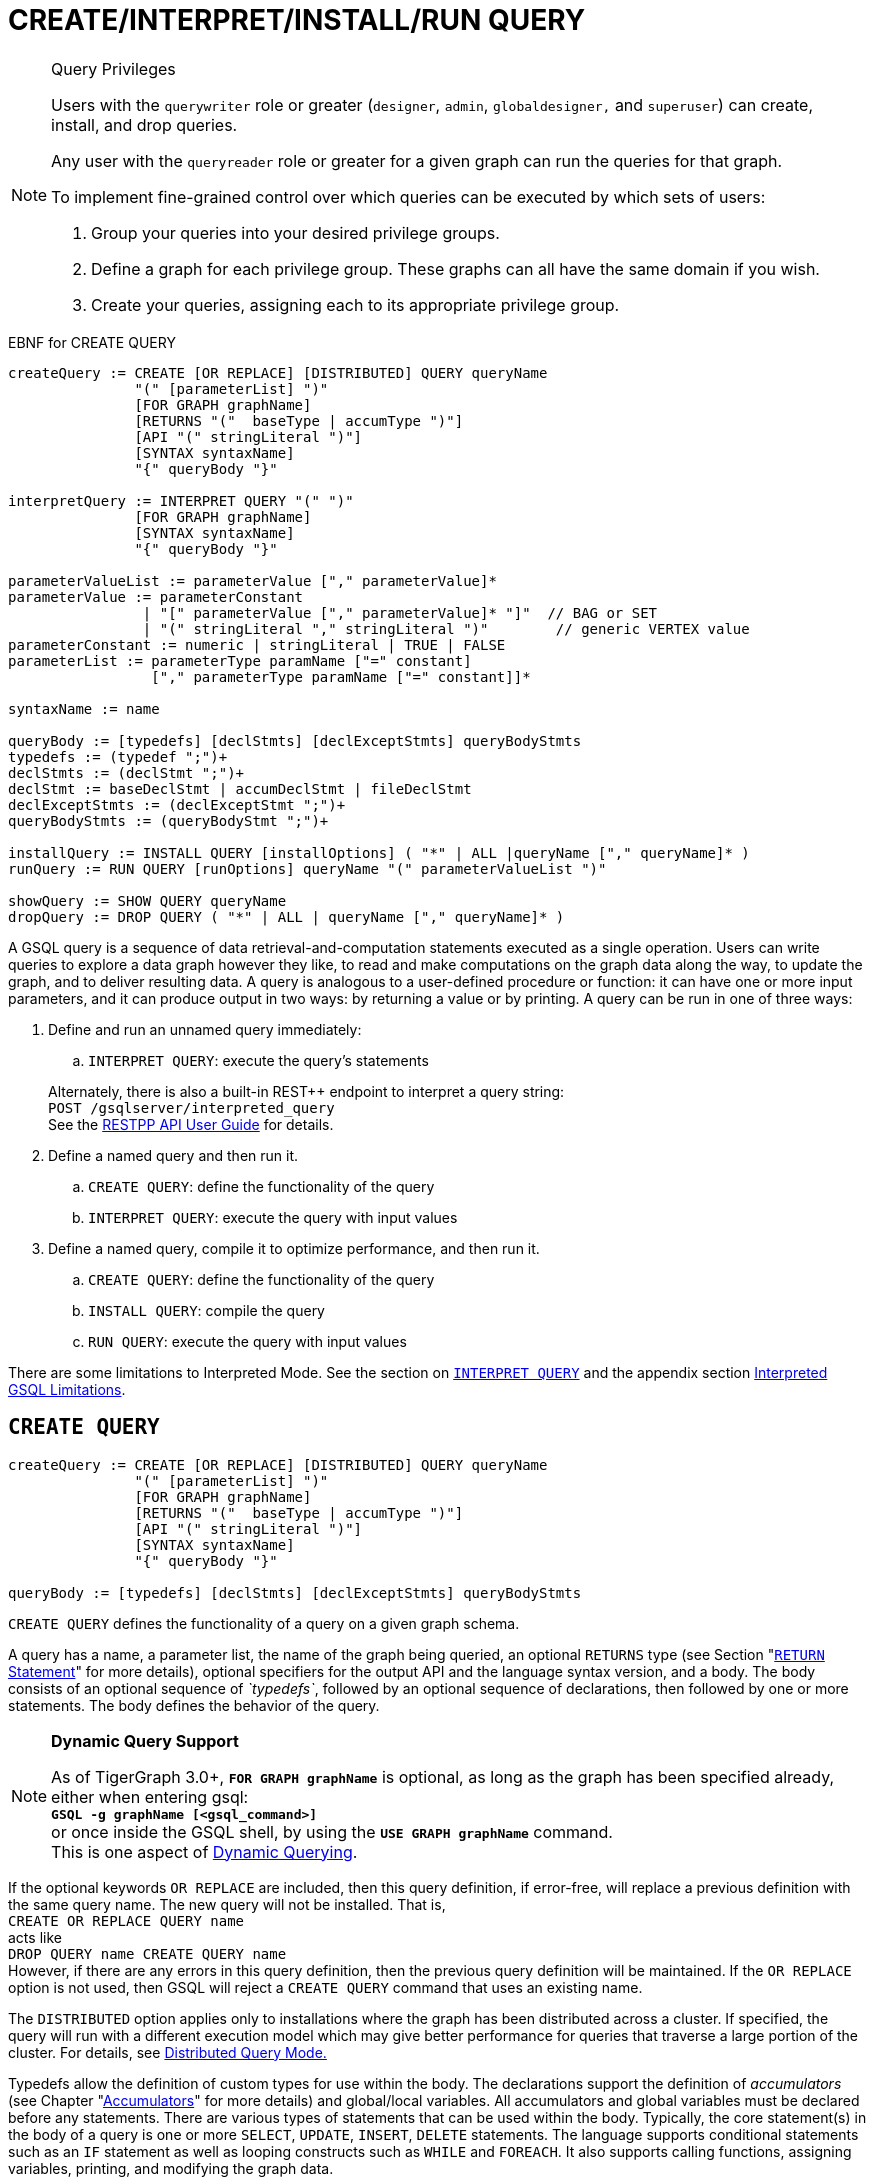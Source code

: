 = CREATE/INTERPRET/INSTALL/RUN QUERY
:pp: {plus}{plus}

[NOTE]
====
Query Privileges

Users with the `querywriter` role or greater (`designer`, `admin`, `globaldesigner,` and `superuser`) can create, install, and drop queries.

Any user with the `queryreader` role or greater for a given graph can run the queries for that graph.

To implement fine-grained control over which queries can be executed by which sets of users:

. Group your queries into your desired privilege groups.
. Define a graph for each privilege group. These graphs can all have the same domain if you wish.
. Create your queries, assigning each to its appropriate privilege group.
====

.EBNF for CREATE QUERY

[source,coffeescript]
----
createQuery := CREATE [OR REPLACE] [DISTRIBUTED] QUERY queryName
               "(" [parameterList] ")"
               [FOR GRAPH graphName]
               [RETURNS "("  baseType | accumType ")"]
               [API "(" stringLiteral ")"]
               [SYNTAX syntaxName]
               "{" queryBody "}"

interpretQuery := INTERPRET QUERY "(" ")"
               [FOR GRAPH graphName]
               [SYNTAX syntaxName]
               "{" queryBody "}"

parameterValueList := parameterValue ["," parameterValue]*
parameterValue := parameterConstant
                | "[" parameterValue ["," parameterValue]* "]"  // BAG or SET
                | "(" stringLiteral "," stringLiteral ")"        // generic VERTEX value
parameterConstant := numeric | stringLiteral | TRUE | FALSE
parameterList := parameterType paramName ["=" constant]
                 ["," parameterType paramName ["=" constant]]*

syntaxName := name

queryBody := [typedefs] [declStmts] [declExceptStmts] queryBodyStmts
typedefs := (typedef ";")+
declStmts := (declStmt ";")+
declStmt := baseDeclStmt | accumDeclStmt | fileDeclStmt
declExceptStmts := (declExceptStmt ";")+
queryBodyStmts := (queryBodyStmt ";")+

installQuery := INSTALL QUERY [installOptions] ( "*" | ALL |queryName ["," queryName]* )
runQuery := RUN QUERY [runOptions] queryName "(" parameterValueList ")"

showQuery := SHOW QUERY queryName
dropQuery := DROP QUERY ( "*" | ALL | queryName ["," queryName]* )
----



A GSQL query is a sequence of data retrieval-and-computation statements executed as a single operation. Users can write queries to explore a data graph however they like, to read and make computations on the graph data along the way, to update the graph, and to deliver resulting data. A query is analogous to a user-defined procedure or function: it can have one or more input parameters, and it can produce output in two ways: by returning a value or by printing. A query can be run in one of three ways:

. Define and run an unnamed query immediately:
 .. `INTERPRET QUERY`: execute the query's statements

+
Alternately, there is also a built-in REST{pp} endpoint to interpret a query string: +
`POST /gsqlserver/interpreted_query` +
See the link:../../restpp-api/[RESTPP API User Guide] for details.
. Define a named query and then run it.
 .. `CREATE QUERY`: define the functionality of the query
 .. `INTERPRET QUERY`: execute the query with input values
. Define a named query, compile it to optimize performance, and then run it.
 .. `CREATE QUERY`: define the functionality of the query
 .. `INSTALL QUERY`: compile the query
 .. `RUN QUERY`: execute the query with input values

There are some limitations to Interpreted Mode. See the section on link:query-operations.md#interpret-query[`INTERPRET QUERY`] and the appendix section xref:appendix-query/interpreted-gsql-limitations.adoc[Interpreted GSQL Limitations].

== `CREATE QUERY`

[source,coffeescript]
----
createQuery := CREATE [OR REPLACE] [DISTRIBUTED] QUERY queryName
               "(" [parameterList] ")"
               [FOR GRAPH graphName]
               [RETURNS "("  baseType | accumType ")"]
               [API "(" stringLiteral ")"]
               [SYNTAX syntaxName]
               "{" queryBody "}"

queryBody := [typedefs] [declStmts] [declExceptStmts] queryBodyStmts
----

`CREATE QUERY` defines the functionality of a query on a given graph schema.

A query has a name, a parameter list, the name of the graph being queried, an optional `RETURNS` type (see Section "link:output-statements-and-file-objects.md#return-statement[`RETURN` Statement]" for more details), optional specifiers for the output API and the language syntax version, and a body. The body consists of an optional sequence of _`typedefs`_, followed by an optional sequence of declarations, then followed by one or more statements. The body defines the behavior of the query.

[NOTE]
====
*Dynamic Query Support*

As of TigerGraph 3.0+, *`FOR GRAPH graphName`* is optional, as long as the graph has been specified already, either when entering gsql: +
*`GSQL -g graphName [<gsql_command>]`* +
or once inside the GSQL shell, by using the *`USE GRAPH graphName`* command. +
This is one aspect of link:query-operations.md#dynamic-querying[Dynamic Querying].
====

If the optional keywords `OR REPLACE` are included, then this query definition, if error-free, will replace a previous definition with the same query name. The new query will not be installed.  That is, +
`CREATE OR REPLACE QUERY name` +
acts like +
`DROP QUERY name
CREATE QUERY name` +
However, if there are any errors in this query definition, then the previous query definition will be maintained. If the `OR REPLACE` option is not used, then GSQL will reject a `CREATE QUERY` command that uses an existing name.

The `DISTRIBUTED` option applies only to installations where the graph has been distributed across a cluster. If specified, the query will run with a different execution model which may give better performance for queries that traverse a large portion of the cluster. For details, see xref:distributed-query-mode.adoc[Distributed Query Mode.]

Typedefs allow the definition of custom types for use within the body.  The declarations support the definition of _accumulators_ (see Chapter  "xref:accumulators.adoc[Accumulators]" for more details) and global/local variables.  All accumulators and global variables must be declared before any statements. There are various types of statements that can be used within the body.  Typically, the core statement(s) in the body of a query is one or more `SELECT`, `UPDATE`, `INSERT`, `DELETE` statements. The language supports conditional statements such as an `IF` statement as well as looping constructs such as `WHILE` and `FOREACH`. It also supports calling functions, assigning variables, printing, and modifying the graph data.

The query body may include calls to other queries. That is, the other queries are treated as subquery functions.  See the subsection on "link:operators-and-expressions.md#queries-as-functions[Queries as Functions]".

.Example of a CREATE QUERY statement

[source,coffeescript]
----
CREATE QUERY createQueryEx (STRING uid) FOR GRAPH socialNet RETURNS (int)
  SYNTAX v2 {
  # declaration statements
  users = {person.*};
  # body statements
  posts = SELECT p
    FROM users:u-(posted)->:p
    WHERE u.id == uid;
  PRINT posts;
  RETURN posts.size();
}
----



=== Query parameter and return types

This table lists the supported data types for input parameters and return values.+++<table>++++++<thead>++++++<tr>++++++<th style="text-align:center">+++Type+++</th>+++
      +++<th style="text-align:left">+++Supported Data Types+++</th>++++++</tr>++++++</thead>+++
  +++<tbody>++++++<tr>++++++<td style="text-align:center">+++Parameter Types+++</td>+++
      +++<td style="text-align:left">++++++<ul>++++++<li>+++Any base type (except +++<code>+++EDGE+++</code>+++ or +++<code>+++JSONOBJECT+++</code>+++): +++<code>+++INT, UINT, FLOAT, DOUBLE, STRING, BOOL, STRING, DATETIME, VERTEX, JSONARRAY+++</code>++++++</li>+++
          +++<li>++++++<code>+++SET<baseType>+++</code>+++, +++<code>+++BAG<baseType>+++</code>+++
            +++<ul>++++++<li>++++++<code>+++Edge+++</code>+++ and +++<code>+++JSONOBJECT +++</code>++++++</li>++++++</ul>++++++</li>++++++</ul>++++++</td>++++++</tr>+++
    +++<tr>++++++<td style="text-align:center">+++Return Types+++</td>+++
      +++<td style="text-align:left">++++++<ul>++++++<li>+++any baseType (including EDGE): INT, UINT, FLOAT, DOUBLE, STRING, BOOL,
            STRING, VERTEX, EDGE, JSONOBJECT, JSONARRAY+++</li>+++
          +++<li>+++any accumulator type, except GroupByAccum+++</li>++++++</ul>++++++</td>++++++</tr>+++
    +++<tr>++++++<td style="text-align:center">+++API (JSON output format)+++</td>+++
      +++<td style="text-align:left">+++Currently, the only option is &quot;v2&quot; (default)+++</td>++++++</tr>+++
    +++<tr>++++++<td style="text-align:center">+++SYNTAX+++</td>+++
      +++<td style="text-align:left">+++v1 (default) or v2 (pattern matching). See the +++<a href="select-statement/">+++SELECT Statement +++</a>+++section
        for an outline of the differences. See +++<a href="../../../start/gsql-102/">+++Pattern Matching+++</a>+++ for
        details on v2.+++</td>++++++</tr>++++++</tbody>++++++</table>+++

=== Default parameter values

You can specify default values for parameters of primitive types when creating a query. Primitive types include:

* `INT`
* `UINT`
* `FLOAT`
* `DOUBLE`
* `STRING`
* `BOOL`
* `STRING`
* `DATETIME`

To specify the default value for a parameter, use the assignment operator (`=`) after the parameter name and specify the default value:

.Example of a CREATE QUERY command with a default parameter value

[source,coffeescript]
----
CREATE QUERY createQueryEx (STRING uid = "Tom") FOR GRAPH socialNet RETURNS (int)
  SYNTAX v2 {
  # declaration statements
  users = {person.*};
  # body statements
  posts = SELECT p
    FROM users:u-(posted)->:p
    WHERE u.id == uid;
  PRINT posts;
  RETURN posts.size();
}
----



=== Dynamic querying

TigerGraph 3.0+ supports Dynamic Querying. This means the query can be written and installed as a saved procedure without referencing a particular graph. Schema details -- the name of the graph, vertex types, edge types, and attributes -- can all be parameterized and only need to be specified at run time.

Here are the ingredients for a dynamic query:

* *Graph name:* When link:query-operations.md#create-query-statement[creating a query], *`FOR GRAPH graphName`* is optional, as long as the graph has been specified already, either when entering gsql: *`GSQL -g graphName [<gsql_command>]`* or once inside the GSQL shell, by using the *`USE GRAPH graphName`* command.
* *Vertex type and edge type in `SELECT` statements*.  Typically, the link:select-statement/#from-clause-vertex-and-edge-sets[`FROM` clause] mentions the name of specific vertex types and edge types.  String or string set parameters can be used for edge and target types instead.
* *Attribute names*. Thelink:operators-and-expressions.md#vertex-functions[`getAttr` and setAttr functions], which take attribute name and data type as string parameters, can be used to parameterize attribute access.
* `INSERT` *statements*: If you are using link:data-modification-statements.md#insert-into-statement[`INSERT`] to add data to your graph, you need to specify what type of vertex or edge you want to add. This can also be parameterized.

Here is a simple example to demonstrate how to apply Dynamic GSQL Query techniques. Here is the PageRank algorithm from our GSQL Graph Algorithm library. Here is it written with schema information embedded statically in the query:

* graph name = social
* vertex type = Page
* edge type  = Link
* vertex attribute = Score

[source,gsql]
----
CREATE QUERY pageRank (FLOAT maxChange=0.00, INT maxIter=25,
  FLOAT damping=0.85)  //parameters
  FOR GRAPH gsql_demo
{
  MaxAccum<float> @@maxDiff = 9999;
  SumAccum<float> @rcvd_score = 0;
  SumAccum<float> @score = 1;

  Start = {Page.*};
  WHILE @@maxDiff > maxChange LIMIT maxIter DO
      @@maxDiff = 0;
      V = SELECT s
          FROM Start:s -(Linkto:e)- Page:t       //hardcoded types
          ACCUM t.@rcvd_score += s.@score/(s.outdegree("Linkto")) //Param
          POST-ACCUM s.@score = (1.0-damping) + damping * s.@rcvd_score,
                      s.@rcvd_score = 0,
                      @@maxDiff += abs(s.@score - s.@score');
  END;

  V = SELECT s FROM Start:s
      POST-ACCUM s.Score = s.@score;    //hardcoded attribute
}
RUN QUERY pageRank(_,_,_)
----

Here is the same algorithm written in Dynamic Querying style:

[source,gsql]
----
CREATE QUERY pageRankDyn (FLOAT maxChange=0.00, INT maxIter=25,
  FLOAT damping=0.85,
  STRING vType, STRING eType, STRING attr)  //parameterized schema
//no graph name
{
  MaxAccum<float> @@maxDiff = 9999;
  SumAccum<float> @rcvd_score = 0;
  SumAccum<float> @score = 1;

  Start = {vType};
  WHILE @@maxDiff > maxChange LIMIT maxIter DO
      @@maxDiff = 0;
      V = SELECT s
          FROM Start:s -(eType:e)- vType:t //parameterized
          ACCUM t.@rcvd_score += s.@score/(s.outdegree(eType)) //param
          POST-ACCUM s.@score = (1.0-damping) + damping * s.@rcvd_score,
                      s.@rcvd_score = 0,
                      @@maxDiff += abs(s.@score - s.@score');
  END;

  V = SELECT s FROM Start:s
      POST-ACCUM s.setAttr(attr, s.@score); //parameterized
}
RUN QUERY pageRankDyn(_,_,_,"Page", "Link", "Score")
----

=== Statement types

A _statement_ is a standalone instruction that expresses an action to be carried out. The most common statements are _*data manipulation language (DML) statements*_. DML statements include the `SELECT`, `UPDATE`, `INSERT INTO`, `DELETE FROM`, and `DELETE` statements.

A GSQL query has two levels of statements. The upper-level statement type is called _query-body-level statement_, or _*query-body statement*_ for short. This statement type is part of either the top-level block or a query-body control flow block. For example, each of the statements at the top level directly under `CREATE QUERY` is a query-body statement. If one of the statements is a `CASE` statement with several `THEN` blocks, each of the statements in the `THEN` blocks is also a query-body statement. Each query-body statement ends with a semicolon.

The lower-level statement type is called _DML-sub-level statement_ or _*DML-sub statement*_ for short. This statement type is used inside certain query-body DML statements, to define particular data manipulation actions. DML-sub-statements are comma-separated. There is no comma or semicolon after the last DML-sub-statement in a block. For example, one of the top-level statements is a `SELECT` statement, each of the statements in its `ACCUM` clause is a DML-sub-statement.  If one of those DML-sub-statements is a `CASE` statement, each of the statement in the `THEN` blocks is a DML-sub-statement.

There is some overlap in the types. For example, an assignment statement can be used either at the query-body level or the DML-sub-level.

[source,text]
----
queryBodyStmts := (queryBodyStmt ";")+

queryBodyStmt := assignStmt           // Assignment
               | vSetVarDeclStmt      // Declaration
               | gAccumAssignStmt     // Assignment
               | gAccumAccumStmt      // Assignment
               | lAccumAccumStmt      // Assignment
               | funcCallStmt         // Function Call
               | selectStmt           // Select
               | queryBodyCaseStmt    // Control Flow
               | queryBodyIfStmt      // Control Flow
               | queryBodyWhileStmt   // Control Flow
               | queryBodyForEachStmt // Control Flow
               | BREAK                // Control Flow
               | CONTINUE             // Control Flow
               | updateStmt           // Data Modification
               | insertStmt           // Data Modification
               | queryBodyDeleteStmt  // Data Modification
               | printStmt            // Output
               | printlnStmt          // Output
               | logStmt              // Output
               | returnStmt           // Output
               | raiseStmt            // Exception
               | tryStmt              // Exception

DMLSubStmtList := DMLSubStmt ["," DMLSubStmt]*

DMLSubStmt := assignStmt           // Assignment
            | funcCallStmt         // Function Call
            | gAccumAccumStmt      // Assignment
            | lAccumAccumStmt      // Assignment
            | attrAccumStmt        // Assignment
            | vAccumFuncCall       // Function Call
            | localVarDeclStmt     // Declaration
            | DMLSubCaseStmt       // Control Flow
            | DMLSubIfStmt         // Control Flow
            | DMLSubWhileStmt      // Control Flow
            | DMLSubForEachStmt    // Control Flow
            | BREAK                // Control Flow
            | CONTINUE             // Control Flow
            | insertStmt           // Data Modification
            | DMLSubDeleteStmt     // Data Modification
            | printlnStmt          // Output
            | logStmt              // Output
----

Guidelines for understanding statement type hierarchy:

* Top-level statements are Query-Body type (each statement ending with a semicolon).
* The statements within a DML statement are DML-sub statements (comma-separated list).
* The blocks within a Control Flow statement have the same type as the entire Control Flow statement itself.

.Schematic illustration of relationship between queryBodyStmt and DMLSubStmt

[source,coffeescript]
----
# Each statement's operation type is either ControlFlow, DML, or other.
# Each statement's syntax type is either queryBodyStmt or DMLSubStmt.

CREATE QUERY stmtTypes (parameterList) FOR GRAPH g [
	other queryBodyStmt1;
	ControlFlow queryBodyStmt2   # ControlFlow inside top level.
		other queryBodyStmt2.1;      # subStmts in ControlFlow are queryBody unless inside DML.
		ControlFlow queryBodyStmt2.2 # ControlFlow inside ControlFlow inside top level
			other queryBodyStmt2.2.1;
			other queryBodyStmt2.2.2;
		END;
		DML queryBodyStmt2.3     # DML inside ControlFlow inside top-level
			other DMLSubStmt2.3.1,   # switch to DMLSubStmt
			other DMLSubStmt2.3.2
		;
	END;
	DML queryBodyStmt3           # DML inside top level.
		other DMLSubStmt3.1,      # All subStmts in DML must be DMLSubStmt type
		ControlFlow DMLSubStmt3.2 # ControlFlow inside DML inside top level
			other DMLSubStmt3.2.1,
			other DMLSubStmt3.2.2
		,
		DML DMLsubStmt3.3
			other DMLSubStmt3.3.1,
			other DMLSubStmt3.3.2
	;
	other queryBodyStmt4;
----



Here is a descriptive list of query-body statements:

|===
| EBNF term | Common Name | Description

| assignStmt
| Assignment Statement
| See "Declaration and Assignment Statements"

| vSetVarDeclStmt
| Vertex Set Variable Declaration Statement
| See "Declaration and Assignment Statements"

| gAccumAssignStmt
| Global Accumulator Assignment Statement
| See "Declaration and Assignment Statements"

| gAccumAccumStmt
| Global Accumulator Accumulation Statement
| See "Declaration and Assignment Statements"

| lAccumAccumStmt
| Local Accumulator Accumulation Statement
| See "Declaration and Assignment Statements"

| funcCallStmt
| Functional Call or Query Call Statement
| See "Declaration and Assignment Statements"

| selectStmt
| SELECT Statement
| See "SELECT Statement"

| queryBodyCaseStmt
| query-body CASE statement
| See "Control Flow Statements"

| queryBodyIfStmt
| query-body IF statement
| See "Control Flow Statements"

| queryBodyWhileStmt
| query-body WHILE statement
| See "Control Flow Statements"

| queryBodyForEachStmt
| query-body FOREACH statement
| See "Control Flow Statements"

| updateStmt
| UPDATE Statement
| See "Data Modification Statements"

| insertStmt
| INSERT INTO statement
| See "Data Modification Statements"

| queryBodyDeleteStmt
| Query-body DELETE Statement
| See "Data Modification Statements"

| printStmt
| PRINT Statement
| See "Output Statements"

| logStmt
| LOG Statement
| See Output Statements"

| returnStmt
| RETURN Statement
| See  "Output Statements"

| raiseStmt
| PRINT Statement
| See  "Exception Statements"

| tryStmt
| TRY Statement
| See "Exception Statements"
|===

Here is a descriptive list of DML-sub-statements:

|===
| EBNF term | Common Name | Description

| assignStmt
| Assignment Statement
| See "Declaration and Assignment Statements"

| funcCallStmt
| Functional Call Statement
| See  "Declaration and Assignment Statements"

| gAccumAccumStmt
| Global Accumulator Accumulation Statement
| See "Declaration and Assignment Statements"

| lAccumAccumStmt
| Local Accumulator Accumulation Statement
| See "Declaration and Assignment Statements"

| attrAccumStmt
| Attribute Accumulation Statement
| See "Declaration and Assignment Statements"

| vAccumFuncCall
| Vertex-attached Accumulator Function Call Statement
| See "Declaration and Assignment Statements"

| localVarDeclStmt
| Local Variable Declaration Statement
| See "SELECT Statement"

| insertStmt
| INSERT INTO Statement
| See "Control Flow Statements"

| DMLSubDeleteStmt
| DML-sub DELETE Statement
| See "Data Modification Statements"

| DMLSubcaseStmt
| DML-sub CASE statement
| See "Data Modification Statements"

| DMLSubIfStmt
| DML-sub IF statement
| See "Data Modification Statements"

| DMLSubForEachStmt
| DML-sub FOREACH statement
| See "Data Modification Statements"

| DMLSubWhileStmt
| DML-sub WHILE statement
| See "Data Modification Statements"

| logStmt
| LOG Statement
| See "Output Statements"
|===

== `INTERPRET QUERY`

`INTERPRET QUERY` runs a query by translating it line-by-line. This is in contrast to the 2-step flow: (1) `INSTALL` to pre-translate and optimize a query, then (2) `RUN` to execute the installed query.  The basic trade-off between `INTERPRET QUERY` and `INSTALL/RUN QUERY` is as follows:

* `INTERPRET`:
 ** Starts running immediately but may take longer to finish than running an installed query.
 ** Suitable for ad hoc exploration of a graph or when developing and debugging an application, and rapid experimentation is desired.
 ** Supports most but not all of the features of the full GSQL query language.  See the Appendix section xref:appendix-query/interpreted-gsql-limitations.adoc[Interpreted GSQL Limitations].
* `INSTALL`/`RUN`:
 ** Takes up to a minute to `INSTALL`.
 ** Runs faster than `INTERPRET`, from only a few percent faster to twice as fast.
 ** Should always be used for production environments with fixed queries.

There are two GSQL syntax options for Interpreted GSQL: link:query-operations.md#immediate-mode-define-and-interpret[Immediate mode] and link:query-operations.md#interpret-a-saved-query[Saved-query mode]. In addition there is also a predefined RESTful endpoint for running interpreted GSQL: `POST /gsqlserver/interpreted_query`.  The query body is sent as the payload of the request. The syntax is like the Immediate query option, except that it is possible to provide parameters, using the query string of the endpoint's request URL. The example below shows a parameterized query using the `POST /gsqlserver/interpreted_query` endpoint. For more details, see the link:../../restpp-api/[RESTPP API User Guide].

.Interpreted GSQL REST Endpoint with Immediate Query

[source,csharp]
----
curl --user tigergraph:tigergraph -X POST 'localhost:14240/gsqlserver/interpreted_query?a=10' -d '
  INTERPRET QUERY (int a) FOR GRAPH gsql_demo {
    PRINT a;
  }
'
----



=== Immediate mode: define and interpret

.interpret-anonymous-query syntax

[source,coffeescript]
----
interpretQuery := INTERPRET QUERY "(" ")"
               [FOR GRAPH graphName]
               [SYNTAX syntaxName]
               "{" queryBody "}"
----



This syntax is similar in concept to SQL queries. Queries are not named, do not accept parameters, and are not saved after being run. Syntax differences from compiled GSQL:

* The keyword `CREATE` is replaced with `INTERPRET`.
* The query is executed immediately by the `INTERPRET` statement.  The `INSTALL` and `RUN` statements are not used.
* Parameters are not accepted.

Compare the example below to the example in the `Create Query` section:

* No query name, no parameters, no `RETURN` statement.
* Because no parameter is allowed, the parameter `uid` is set within the query.

.Example of Immediate Mode for INTERPRET QUERY

[source,coffeescript]
----
INTERPRET QUERY () FOR GRAPH socialNet {
  # declaration statements
  STRING uid = "Jane.Doe";
  users = {person.*};
  # body statements
  posts = SELECT p
    FROM users:u-(posted)->:p
    WHERE u.id == uid;
  PRINT posts, posts.size();
}
----



=== Interpret a created query

.interpret-saved-query syntax

[source,coffeescript]
----
runQuery := (RUN | INTERPRET) QUERY [runOptions] queryName "(" parameterValueList ")"
----



This syntax is like `RUN` query, except

. The keyword `RUN` is replaced with `INTERPRET`.
. Some options may not be supported.

.Example of Interpret-Only Mode for INTERPRET QUERY

[source,coffeescript]
----
INTERPRET QUERY createQueryEx ("Jane.Doe")
----



== `INSTALL QUERY`

[source,coffeescript]
----
installQuery := INSTALL QUERY [installOptions] ( "*" | ALL | queryName ["," queryMame]* )
----

`INSTALL QUERY` installs a query or multiple queries on a graph. Installing a query compiles the procedures described by the query as well as generates a link:../../restpp-api/built-in-endpoints.md#run-an-installed-query-get[REST endpoint] for running the query.

Installing a query allows the query to be run through the `RUN QUERY` command as well as through its REST endpoint, both offering stronger performance as compared to running the query through the `INTERPRET QUERY` command. The `INSTALL QUERY` command will install the queries specified, with query names separated by a comma.

If a query calls a link:operators-and-expressions.md#subqueries[subquery], the query can only be installed after one of the following conditions is met:

* The subquery has already been installed
* The subquery is being installed in the same `INSTALL QUERY` command as the query itself

If a subquery that was previously installed is dropped from the graph, all installed queries that call the subquery will be disabled. To re-enable a disabled query, all its subqueries need to be installed with the same parameters and return type.

When a single `INSTALL QUERY` command installs multiple queries, each query is installed independently. If one query fails to be installed, it will not affect the installation of other queries.

To install a query, the user needs to have the `WRITE_QUERY` privilege on the graph where the query is to be installed or on the global scope.

Users can also install all uninstalled queries on a graph with `INSTALL QUERY`, using either of the following commands:

* `INSTALL QUERY *`
* `INSTALL QUERY ALL`

[CAUTION]
====
Installing takes several seconds for each query. The current version does not support concurrent installation and running of queries. Other concurrent graph operations will be delayed until the installation finishes.

Concurrent `INSTALL QUERY` commands are allowed as long as only one `INSTALL QUERY` command is running on a single graph. Concurrent `INSTALL QUERY` commands are _not_ allowed on a single graph.
====

=== Options for `INSTALL QUERY`

The following options are available:+++<table>++++++<thead>++++++<tr>++++++<th style="text-align:left">+++Option+++</th>+++
      +++<th style="text-align:left">+++Effect+++</th>++++++</tr>++++++</thead>+++
  +++<tbody>++++++<tr>++++++<td style="text-align:left">++++++<p>++++++</p>+++
        +++<p>++++++<code>+++-FORCE+++</code>++++++<b>++++++</b>++++++</p>++++++</td>+++
      +++<td style="text-align:left">++++++<p>+++Reinstall the query even if the system indicates the query is already
          installed.+++</p>+++
        +++<p>++++++</p>+++
        +++<p>+++This is useful for overwriting an installation that is corrupted or otherwise
          outdated, without having to drop and then recreate the query. If this option
          is not used, the GSQL shell will refuse to re-install a query that is already
          installed.+++</p>++++++</td>++++++</tr>+++
    +++<tr>++++++<td style="text-align:left">++++++<code>+++-DISTRIBUTED+++</code>++++++</td>+++
      +++<td style="text-align:left">+++If you have a distributed database deployment, installing the query in
        Distributed Query Mode can increase performance for single queries - using
        a single worker from each available machine to yield results. Certain cases
        may benefit more from this option than others -- more detailed information
        is available on the next page: +++<a href="https://docs.tigergraph.com/dev/gsql-ref/querying/distributed-query-mode">+++Distributed Query Mode+++</a>+++.+++</td>++++++</tr>++++++</tbody>++++++</table>+++

=== Optimize installed queries

`INSTALL QUERY -OPTIMIZE`

Users can run `INSTALL QUERY -OPTIMIZE` to optimize all installed queries. The names of the individual queries are not needed. This operation optimizes all previously installed queries, reducing their run times by about 20%. Optimize a query if query run time is more important to you than query installation time.

== RUN QUERY

The `RUN QUERY` command runs an installed query. To run a query with the `RUN QUERY` command, specify the query name, followed by the query parameters enclosed in parentheses. Running a query executes all statements in the query body and produces output as specified by the output statements in the query.

You can also run an installed query through REST requests - see link:../../restpp-api/built-in-endpoints.md#run-an-installed-query-get[Run an installed query].

=== Syntax

.RUN QUERY syntax

[source,bash]
----
runQuery := (RUN | INTERPRET) QUERY [runOptions] queryName
    "(" parameterValueList | parameterValueJSON ")"

runOptions := ( "-av" | "-d" )*
parameterValueList := parameterValue ["," parameterValue]*
parmeterValueJSON ::= '{"'parameterName'":' parameterValue(', "'parameterName'":' parameterValue)* '}'
----



=== Query parameters

There are two ways of passing parameters to a query in a `RUN QUERY` command:

* link:query-operations.md#parameter-list[Pass parameters as an ordered list separated by commas]
* link:query-operations.md#parameter-json-object[Pass parameters by name in JSON]

==== Parameter list

To pass parameters to a query with a list, the parameters must be put in the same order as they were in the query definition. Each value passed in will correspond to the parameter at the same index when the query was created.

To use the default value for a parameter, use the `_` character for the value of the parameter. You can also omit parameters to use their default value. However, if you omit one parameter, you also have to omit all parameters that come after that parameter.

For example, if we have the following query definition:

[source,text]
----
CREATE QUERY greetPerson(INT age = 3, STRING name = "John",
  DATETIME birthday = to_datetime("2019-02-19 19:19:19"))
{
  PRINT age, name, birthday;
}
----

To run the query with default values for the parameter `name,` use `_` in the place of the second parameter value:

[source,coffeescript]
----
GSQL > RUN QUERY greetPerson (21, _, "2020-02-02 20:02:20")
# Below is the query output
{
  "error": false,
  "message": "",
  "version": {
    "schema": 0,
    "edition": "enterprise",
    "api": "v2"
  },
  "results": [{
    "birthday": "2020-02-02 20:02:20",
    "name": "John",
    "age": 21
  }]
}
----

To use the default values for both the second and the third parameters, you can omit both parameters and only provide a value for the first parameter.

[source,coffeescript]
----
GSQL > RUN QUERY greetPerson(21)
# Below is the query output
{
  "error": false,
  "message": "",
  "version": {
    "schema": 0,
    "edition": "enterprise",
    "api": "v2"
  },
  "results": [{
    "birthday": "2019-02-19 19:19:19",
    "name": "John",
    "age": 21
  }]
}
----

==== Parameter JSON object

To pass query parameters by name with a JSON object, map the parameter names to their values in a JSON object enclosed in parentheses. Parameters that are not named in the JSON object will keep their default values for the execution of the query.

For example, if we have the following query:

[source,text]
----
CREATE QUERY greetPerson(INT age = 3, STRING name = "John",
  DATETIME birthday = to_datetime("2019-02-19 19:19:19"))
{
  PRINT age, name, birthday;
}
----

Supplying the parameters with a JSON object will look like the following. The parameter `birthday` is not named in the parameter JSON object and therefore takes the default value:

[source,text]
----
RUN QUERY greetPerson( {"name": "Emma", "age": 21} )
----

=== Complex type parameter passing

This subsection describes how to format the complex type parameter values when executing a query by `RUN QUERY`. More details about all parameter types are described in Section "link:data-types.md#query-parameter-types[Query Parameter Types]".

==== Parameter list+++<table>++++++<thead>++++++<tr>++++++<th style="text-align:left">+++Parameter type+++</th>+++
      +++<th style="text-align:left">+++Syntax+++</th>+++
      +++<th style="text-align:left">+++Example+++</th>++++++</tr>++++++</thead>+++
  +++<tbody>++++++<tr>++++++<td style="text-align:left">++++++<code>+++DATETIME+++</code>++++++</td>+++
      +++<td style="text-align:left">+++Use a string formatted as +++<code>+++&quot;YYYY-MM-DD HH-MM-SS&quot;+++</code>++++++</td>+++
      +++<td style="text-align:left">++++++<code>+++&quot;2019-02-19 19:19:19&quot;+++</code>++++++</td>++++++</tr>+++
    +++<tr>++++++<td style="text-align:left">+++Set or bag of primitives+++</td>+++
      +++<td style="text-align:left">+++Use square brackets to enclose the collection of values.+++</td>+++
      +++<td style="text-align:left">+++A set of integers: +++<code>+++[1,5,10]+++</code>++++++</td>++++++</tr>+++
    +++<tr>++++++<td style="text-align:left">++++++<code>+++VERTEX<type>+++</code>++++++</td>+++
      +++<td style="text-align:left">+++If the vertex type is specified in the query definition, then the vertex
        argument is +++<b>++++++<code>+++vertex_id+++</code>++++++<br>++++++</br>++++++</b>++++++</td>+++
      +++<td style="text-align:left">+++The vertex type is +++<code>+++person+++</code>+++ and the desired ID is +++<code>+++person2+++</code>+++.
        +++<br>++++++</br>++++++<code>+++&quot;person2&quot; +++</code>++++++</td>++++++</tr>+++
    +++<tr>++++++<td style="text-align:left">++++++<p>++++++<code>+++VERTEX+++</code>++++++</p>+++
        +++<p>+++(type not pre-specified)+++</p>++++++</td>+++
      +++<td style="text-align:left">++++++<p>+++If the type is not defined in the query definition, then the argument
          must provide both the id and type in parentheses:+++<b>+++(vertex_id, vertex_type)+++</b>++++++</p>+++
        +++<p>++++++</p>++++++</td>+++
      +++<td style="text-align:left">+++A vertex with ID +++<code>+++&quot;person1&quot;+++</code>+++ and +++<code>+++type=&quot;person+++</code>+++:
        +++<br>++++++</br>++++++<code>+++(&quot;person1&quot;,&quot;person&quot;)+++</code>++++++</td>++++++</tr>+++
    +++<tr>++++++<td style="text-align:left">+++Set or bag of +++<code>+++VERTEX<type>+++</code>++++++</td>+++
      +++<td style="text-align:left">+++Same as a SET or BAG of primitives, where the primitive type is vertex_id.
        +++<br>++++++</br>++++++</td>+++
      +++<td style="text-align:left">++++++<code>+++[ &quot;person3&quot;, &quot;person4&quot; ]+++</code>++++++</td>++++++</tr>+++
    +++<tr>++++++<td style="text-align:left">++++++<p>+++Set or bag of +++<code>+++VERTEX+++</code>++++++</p>+++
        +++<p>+++(type not pre-specified)+++</p>++++++</td>+++
      +++<td style="text-align:left">+++Same as a SET or BAG of vertices, with vertex type not pre-specified.
        Square brackets enclose a comma-separated list of vertex (id, type) pairs.
        Mixed types are permitted.
        +++<br>++++++</br>++++++</td>+++
      +++<td style="text-align:left">++++++<code>+++[ (&quot;person1&quot;,&quot;person&quot;),(&quot;11&quot;,&quot;post&quot;) ]+++</code>++++++</td>++++++</tr>++++++</tbody>++++++</table>+++

==== Parameter JSON object+++<table>++++++<thead>++++++<tr>++++++<th style="text-align:left">+++Parameter type+++</th>+++
      +++<th style="text-align:left">+++Syntax+++</th>+++
      +++<th style="text-align:left">+++Example+++</th>++++++</tr>++++++</thead>+++
  +++<tbody>++++++<tr>++++++<td style="text-align:left">++++++<code>+++DATETIME+++</code>++++++</td>+++
      +++<td style="text-align:left">+++Use a string formatted as +++<code>+++&quot;YYYY-MM-DD HH-MM-SS&quot;+++</code>++++++</td>+++
      +++<td style="text-align:left">++++++<code>+++&quot;2019-02-19 19:19:19&quot;+++</code>++++++</td>++++++</tr>+++
    +++<tr>++++++<td style="text-align:left">+++Set or bag of primitives+++</td>+++
      +++<td style="text-align:left">+++Use a JSON array containing the primitive values+++</td>+++
      +++<td style="text-align:left">++++++<code>+++[&quot;a&quot;, &quot;list&quot;, &quot;of&quot;, &quot;args&quot;]+++</code>++++++</td>++++++</tr>+++
    +++<tr>++++++<td style="text-align:left">++++++<code>+++VERTEX<type>+++</code>++++++</td>+++
      +++<td style="text-align:left">+++Use a JSON object containing a field +++<code>+++&quot;id&quot;+++</code>+++ for the
        vertex ID and a field +++<code>+++&quot;type&quot;+++</code>+++ for the type of the vertex+++</td>+++
      +++<td style="text-align:left">++++++<p>++++++<code>+++{&quot;id&quot;: &quot;person1&quot;,+++</code>++++++</p>+++
        +++<p>++++++<code>+++&quot;type&quot;: &quot;person&quot;}+++</code>++++++</p>++++++</td>++++++</tr>+++
    +++<tr>++++++<td style="text-align:left">++++++<code>+++VERTEX+++</code>+++ (type not specified)+++</td>+++
      +++<td style="text-align:left">+++Use a JSON object containing a field +++<code>+++&quot;id&quot;+++</code>+++ for the
        vertex ID+++</td>+++
      +++<td style="text-align:left">++++++<code>+++{&quot;id&quot;: &quot;person1&quot;}+++</code>++++++</td>++++++</tr>+++
    +++<tr>++++++<td style="text-align:left">+++Set or bag of +++<code>+++VERTEX<type>+++</code>++++++</td>+++
      +++<td style="text-align:left">+++Use a JSON array containing a list of JSON +++<code>+++VERTEX<type>+++</code>+++ object+++</td>+++
      +++<td style="text-align:left">++++++<code>+++[{&quot;id&quot;: &quot;person1&quot;}, {&quot;id&quot;: &quot;person2&quot;}]+++</code>++++++</td>++++++</tr>+++
    +++<tr>++++++<td style="text-align:left">+++Set or bag of vertices of unspecified types+++</td>+++
      +++<td style="text-align:left">+++Use a JSON array containing a list of JSON +++<code>+++VERTEX+++</code>++++++</td>+++
      +++<td style="text-align:left">++++++<p>++++++<code>+++[{&quot;id&quot;: &quot;person1&quot;,+++</code>++++++</p>+++
        +++<p>++++++<code>+++&quot;type&quot;: &quot;person&quot;},{&quot;id&quot;: &quot;person2&quot;,+++</code>++++++</p>+++
        +++<p>++++++<code>+++&quot;type&quot;: &quot;person&quot;}]+++</code>++++++</p>++++++</td>++++++</tr>++++++</tbody>++++++</table>+++

=== Options

==== All-vertex mode -av option

Some queries run with all or almost all vertices in a SELECT statement s, e.g. PageRank algorithm. In this case, the graph processing engine can run much more efficiently in all-vertex mode. In the all-vertex mode, all vertices are always selected, and the following actions become ineffective:

* Filtering with selected vertices or vertex types. The source vertex set must be all vertices.
* Filtering with the WHERE clause.
* Filtering with the HAVING clause.
* Assigning designated vertex or designated type of vertexes. E.g. X = { _vertex_type_ .*}

To run the query in all-vertex mode, use the -av option in shell mode or include `__GQUERY__USING_ALL_ACTIVE_MODE=true` in the query string of an HTTP request.

[source,coffeescript]
----
GSQL > RUN QUERY -av test()

## In a curl URL call.  Note the use of both single and double underscores.
curl -X GET 'http://localhost:9000/query/graphname/queryname?__GQUERY__USING_ALL_ACTIVE_MODE=true'
----

==== Detached mode -async option

Typically, the GSQL `RUN QUERY` command runs in the foreground and does not produce output until the query completes, which is inconvenient in the case of long-running queries. Starting with TigerGraph 3.1, you can run queries in Detached Mode to enable background execution of long-running queries.

Queries executed in Detached mode are still subject to the system timeout limit. The default timeout limit is 16 seconds and can be set using thelink:../../restpp-api/intro.md#gsql-query-timeout[`GSQL-TIMEOUT`] header.

To run a query in Detached Mode from the command line, use the``-async``option for the``RUN QUERY``command:

[source,gsql]
----
GSQL > RUN QUERY -async <queryName>
----

You will receive a JSON response immediately containing a query ID (`request_id`):

[source,gsql]
----
{
  "error": false,
  "message": "The query is successfully submitted. Please check query status using the request id.",
  "request_id": "<RequestID>"
}
----

To run queries in Detached Mode via RESTPP endpoint call, use the `GSQL-ASYNC` header and set its value to true. If the query takes parameters, put them in the query string:

[source,coffeescript]
----
$ curl -s -H "GSQL-ASYNC:true" GET "http://localhost:9000/query/<graphName>/<queryName>?parameter1=<parameter1>
----

To check the status and results of the queries executed in Detached Mode, use the link:../../restpp-api/built-in-endpoints.md#check-query-status-detached-mode-query_status[*`/query_status`*] and the link:../../restpp-api/built-in-endpoints.md#check-query-results-detached-mode-query_result[*`/query_result`*] __**__RESTPP endpoints.

== GSQL Query output format

The standard output of GSQL queries is in industry-standard JSON format. A JSON *object* is an unordered set of *key-value pairs*, enclosed in curly braces. Among the acceptable data types for a JSON *value* are *array* and *object*. A JSON *array* is an ordered list of *values*, enclosed in square brackets. Since values can be objects or arrays, JSON supports hierarchical, nested structures. Strings are enclosed in double quotation marks. We also use the term *field* to refer to a key (or a key-value pair) of a given object.

At the top level of the JSON structure are four required fields ("version", "error", "message", and "results") and one dependent field ("code"). If a query is successful, the value of "error" will be "false", the "message" value will be empty, and the "results" value will be the intended output of the query. If an error or exception occurred during query execution, the "error" value will be "true", the "message" value will be a string message describing the error condition, and the "results" field will be empty. Also, the "code" field will contain an error code.

Beginning with version 2 (v2) of the output specification, an additional top-level field is required: `"version"`. The `"version"` value is an object with the following fields:+++<table>++++++<thead>++++++<tr>++++++<th style="text-align:left">+++Field+++</th>+++
      +++<th style="text-align:left">+++Description+++</th>++++++</tr>++++++</thead>+++
  +++<tbody>++++++<tr>++++++<td style="text-align:left">++++++<code>+++api+++</code>++++++</td>+++
      +++<td style="text-align:left">++++++<p>+++String specifying the output API version. Values are specified as follows:+++</p>+++
        +++<ul>++++++<li>+++&quot;v1&quot;: Output API used in TigerGraph platform v0.8 through v1.0.
            +++<br>++++++</br>++++++<b>+++NOTE: &quot;v1&quot; support is no longer available as of TigerGraph v3.0.+++</b>++++++</li>+++
          +++<li>+++&quot;v2&quot; (default): Output API introduced in TigerGraph platform
            v1.1 This is the latest API.+++</li>++++++</ul>++++++</td>++++++</tr>+++
    +++<tr>++++++<td style="text-align:left">++++++<code>+++edition+++</code>++++++</td>+++
      +++<td style="text-align:left">+++String indicating the edition of the product.+++</td>++++++</tr>+++
    +++<tr>++++++<td style="text-align:left">++++++<code>+++schema+++</code>++++++</td>+++
      +++<td style="text-align:left">+++Integer representing which version of the user&apos;s graph schema is
        currently in use. When a +++<code>+++CREATE GRAPH+++</code>+++ statement is executed,
        the version is initialized to 0. Each time a +++<code>+++SCHEMA_CHANGE JOB+++</code>+++ is
        run, the schema value is incremented by 1 (e.g., 1, 2, etc.).+++</td>++++++</tr>++++++</tbody>++++++</table>+++

Other top-level objects, such as "code" may appear in certain circumstances. Note that the top-level objects are enclosed in curly braces, meaning that they form an unordered set. They may appear in any order.

Below is an example of the output of a successful query:

.Top Level JSON of a Valid Query - Example

[source,coffeescript]
----
{
  "version": {"edition": "developer","api": "v2","schema": "1"},
  "error": false,
  "message": "",
  "results": [
    {results_of_PRINT_statement_1},
    ...,
    {results_of_PRINT_statement_N}
  ]
}
----



The value of the "results" key-value pair is a sequential list of the data objects specified by the PRINT statements of the query. The list order follows the order of PRINT execution. The detailed format of the PRINT statement results is described in  xref:output-statements-and-file-objects.adoc[Output Statements and FILE Objects].

The following REST response misspells the name of the endpoint

.GET echo/ Request and Response

[source,bash]
----
curl -X GET "http://localhost:9000/eco"
----



and generates the following output:

[source,javascript]
----
{
  "version": {"edition":"developer","api":"v2","schema":0},
  "error": true,
  "message": "Endpoint is not found from url = /eco, please use GET /endpoints to list all valid endpoints.",
  "code": "REST-1000"
}
----

=== Changing the default output API

The following GSQL statement can be used to set the JSON output API configuration.

[source,text]
----
SET json_api = <version_string>
----

This statement sets a persistent system parameter. Each version of the TigerGraph platform is pre-configured to what was the latest output API that at the time of release. For example, platform version 1.1 is configured so that each query will produce v2 output by default.

As of TigerGraph v3.0, the only supported JSON API is "v2".

== SHOW QUERY

[source,coffeescript]
----
showQuery := SHOW QUERY queryName
----

To show the GSQL text of a query, run `SHOW QUERY query_name` . The `query_name` argument can use `*` or `?` wildcards from Linux globbing, or it can be a regular expression when preceded by  `-r`. See  link:../ddl-and-loading/defining-a-graph-schema.md#show-view-parts-of-the-catalog[SHOW: View Parts of the Catalog]

Additionally, the `ls` GSQL command lists all created queries and identifies which queries have been installed.

== DROP QUERY

[source,coffeescript]
----
dropQuery := DROP QUERY ( "*" | ALL | queryName ["," queryName]* )
----

To drop a query, run `DROP QUERY query_name` __. The query will be uninstalled (if it has been installed) and removed from the dictionary.  The GSQL language will refuse to drop an installed query if another query is installed which calls query Q.  That is, all calling queries must be dropped before or at the same time that their called subqueries are dropped.

To drop all queries, either of the following commands can be used: +
`DROP QUERY ALL
DROP QUERY *`

[NOTE]
====
The scope of ALL depends on the user's current scope. If the user has set a working graph, then DROP ALL removes all the jobs for that graph. If a superuser has set their scope to be global, then DROP ALL removes all jobs across all graph spaces.
====
